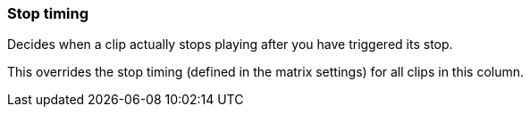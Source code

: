 ifdef::pdf-theme[[[inspector-column-stop-timing,Stop timing]]]
ifndef::pdf-theme[[[inspector-column-stop-timing,Stop timing]]]
=== Stop timing



Decides when a clip actually stops playing after you have triggered its stop.

This overrides the stop timing (defined in the matrix settings) for all clips in this column.

